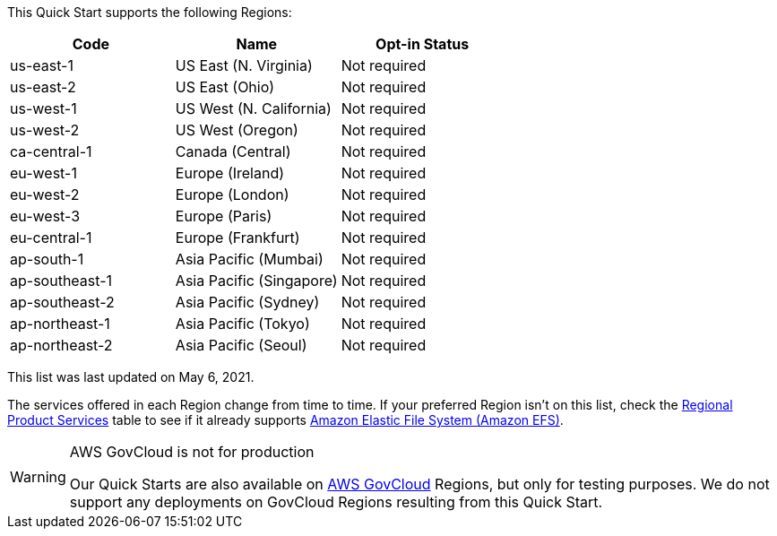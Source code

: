This Quick Start supports the following Regions:


|===
|Code | Name | Opt-in Status

|us-east-1 | US East (N. Virginia) | Not required
|us-east-2 | US East (Ohio) | Not required
|us-west-1 | US West (N. California) | Not required
|us-west-2 | US West (Oregon) | Not required
|ca-central-1 | Canada (Central) | Not required
|eu-west-1 | Europe (Ireland) | Not required
|eu-west-2 | Europe (London) | Not required
|eu-west-3 | Europe (Paris) | Not required
|eu-central-1 | Europe (Frankfurt) | Not required
|ap-south-1 | Asia Pacific (Mumbai) | Not required
|ap-southeast-1 | Asia Pacific (Singapore) | Not required
|ap-southeast-2 | Asia Pacific (Sydney) | Not required
|ap-northeast-1 | Asia Pacific (Tokyo) | Not required
|ap-northeast-2 | Asia Pacific (Seoul) | Not required
|===

This list was last updated on May 6, 2021.

The services offered in each Region change from time to time. If your preferred Region isn't on this list, check the https://aws.amazon.com/about-aws/global-infrastructure/regional-product-services/[Regional Product Services] table to see if it already supports https://docs.aws.amazon.com/efs/latest/ug/whatisefs.html[Amazon Elastic File System (Amazon EFS)].

[WARNING]
.AWS GovCloud is not for production
====
Our Quick Starts are also available on https://aws.amazon.com/govcloud-us/[AWS GovCloud] Regions, but only for testing purposes. We do not support any deployments on GovCloud Regions resulting from this Quick Start.
====

//Full list: https://docs.aws.amazon.com/general/latest/gr/rande.html
